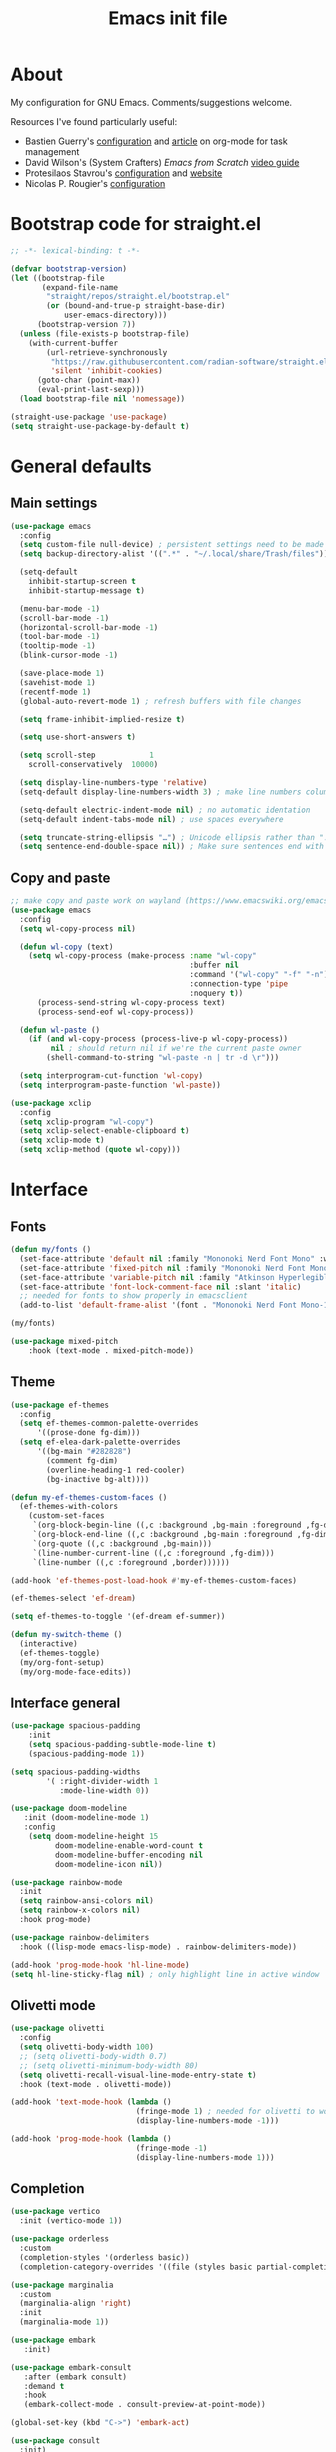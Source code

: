 #+TITLE: Emacs init file
#+PROPERTY: Header-args :tangle "init.el"

* About

My configuration for GNU Emacs. Comments/suggestions welcome.

Resources I've found particularly useful:
+ Bastien Guerry's [[https://codeberg.org/bzg/dotemacs/src/branch/master/emacs.org][configuration]] and [[https://bzg.fr/en/the-zen-of-task-management-with-org/][article]] on org-mode for task management 
+ David Wilson's (System Crafters) /Emacs from Scratch/ [[https://www.youtube.com/playlist?list=PLEoMzSkcN8oPH1au7H6B7bBJ4ZO7BXjSZ][video guide]] 
+ Protesilaos Stavrou's [[https://github.com/protesilaos/dotfiles/blob/master/emacs/.emacs.d/prot-emacs.org][configuration]] and [[https://protesilaos.com/][website]]
+ Nicolas P. Rougier's [[https://github.com/rougier/dotemacs/blob/master/dotemacs.org][configuration]] 

* Bootstrap code for straight.el

#+begin_src emacs-lisp
;; -*- lexical-binding: t -*-

(defvar bootstrap-version)
(let ((bootstrap-file
       (expand-file-name
        "straight/repos/straight.el/bootstrap.el"
        (or (bound-and-true-p straight-base-dir)
            user-emacs-directory)))
      (bootstrap-version 7))
  (unless (file-exists-p bootstrap-file)
    (with-current-buffer
        (url-retrieve-synchronously
         "https://raw.githubusercontent.com/radian-software/straight.el/develop/install.el"
         'silent 'inhibit-cookies)
      (goto-char (point-max))
      (eval-print-last-sexp)))
  (load bootstrap-file nil 'nomessage))

(straight-use-package 'use-package)
(setq straight-use-package-by-default t)
#+end_src

* General defaults

** Main settings
#+begin_src emacs-lisp
(use-package emacs
  :config
  (setq custom-file null-device) ; persistent settings need to be made with init.el
  (setq backup-directory-alist '((".*" . "~/.local/share/Trash/files")))

  (setq-default 
    inhibit-startup-screen t
    inhibit-startup-message t)

  (menu-bar-mode -1) 
  (scroll-bar-mode -1)
  (horizontal-scroll-bar-mode -1)
  (tool-bar-mode -1)
  (tooltip-mode -1)
  (blink-cursor-mode -1)

  (save-place-mode 1) 
  (savehist-mode 1)
  (recentf-mode 1)
  (global-auto-revert-mode 1) ; refresh buffers with file changes

  (setq frame-inhibit-implied-resize t)

  (setq use-short-answers t)

  (setq scroll-step            1
    scroll-conservatively  10000)

  (setq display-line-numbers-type 'relative)
  (setq-default display-line-numbers-width 3) ; make line numbers column three digits wide

  (setq-default electric-indent-mode nil) ; no automatic identation
  (setq-default indent-tabs-mode nil) ; use spaces everywhere
  
  (setq truncate-string-ellipsis "…") ; Unicode ellipsis rather than "..."
  (setq sentence-end-double-space nil)) ; Make sure sentences end with one space
#+end_src

** Copy and paste

#+begin_src emacs-lisp
;; make copy and paste work on wayland (https://www.emacswiki.org/emacs/CopyAndPaste) 
(use-package emacs
  :config
  (setq wl-copy-process nil)

  (defun wl-copy (text)
    (setq wl-copy-process (make-process :name "wl-copy"
                                        :buffer nil
                                        :command '("wl-copy" "-f" "-n")
                                        :connection-type 'pipe
                                        :noquery t))
      (process-send-string wl-copy-process text)
      (process-send-eof wl-copy-process))

  (defun wl-paste ()
    (if (and wl-copy-process (process-live-p wl-copy-process))
         nil ; should return nil if we're the current paste owner
        (shell-command-to-string "wl-paste -n | tr -d \r")))

  (setq interprogram-cut-function 'wl-copy)
  (setq interprogram-paste-function 'wl-paste))
#+end_src

#+begin_src emacs-lisp
(use-package xclip
  :config
  (setq xclip-program "wl-copy")
  (setq xclip-select-enable-clipboard t)
  (setq xclip-mode t)
  (setq xclip-method (quote wl-copy)))
#+end_src

* Interface

** Fonts

#+begin_src emacs-lisp
(defun my/fonts ()
  (set-face-attribute 'default nil :family "Mononoki Nerd Font Mono" :weight 'light :height 120)
  (set-face-attribute 'fixed-pitch nil :family "Mononoki Nerd Font Mono" :weight 'light :height 120)
  (set-face-attribute 'variable-pitch nil :family "Atkinson Hyperlegible" :weight 'medium :height 120)
  (set-face-attribute 'font-lock-comment-face nil :slant 'italic)
  ;; needed for fonts to show properly in emacsclient
  (add-to-list 'default-frame-alist '(font . "Mononoki Nerd Font Mono-12")))

(my/fonts)

(use-package mixed-pitch
    :hook (text-mode . mixed-pitch-mode))
#+end_src

** Theme

#+begin_src emacs-lisp
(use-package ef-themes
  :config
  (setq ef-themes-common-palette-overrides
      '((prose-done fg-dim)))
  (setq ef-elea-dark-palette-overrides
      '((bg-main "#282828")
        (comment fg-dim)
        (overline-heading-1 red-cooler)
        (bg-inactive bg-alt))))

(defun my-ef-themes-custom-faces ()
  (ef-themes-with-colors
    (custom-set-faces
     `(org-block-begin-line ((,c :background ,bg-main :foreground ,fg-dim)))
     `(org-block-end-line ((,c :background ,bg-main :foreground ,fg-dim)))
     `(org-quote ((,c :background ,bg-main)))
     `(line-number-current-line ((,c :foreground ,fg-dim)))
     `(line-number ((,c :foreground ,border))))))

(add-hook 'ef-themes-post-load-hook #'my-ef-themes-custom-faces)

(ef-themes-select 'ef-dream)

(setq ef-themes-to-toggle '(ef-dream ef-summer))

(defun my-switch-theme ()
  (interactive)
  (ef-themes-toggle)
  (my/org-font-setup)
  (my/org-mode-face-edits))
#+end_src

** Interface general

#+begin_src emacs-lisp
(use-package spacious-padding
    :init 
    (setq spacious-padding-subtle-mode-line t)
    (spacious-padding-mode 1))

(setq spacious-padding-widths
        '( :right-divider-width 1
           :mode-line-width 0))

(use-package doom-modeline
   :init (doom-modeline-mode 1)
   :config
    (setq doom-modeline-height 15
          doom-modeline-enable-word-count t
          doom-modeline-buffer-encoding nil
          doom-modeline-icon nil))

(use-package rainbow-mode
  :init
  (setq rainbow-ansi-colors nil)
  (setq rainbow-x-colors nil)
  :hook prog-mode)

(use-package rainbow-delimiters
  :hook ((lisp-mode emacs-lisp-mode) . rainbow-delimiters-mode))

(add-hook 'prog-mode-hook 'hl-line-mode)
(setq hl-line-sticky-flag nil) ; only highlight line in active window
#+end_src

** Olivetti mode

#+begin_src emacs-lisp
(use-package olivetti
  :config
  (setq olivetti-body-width 100)
  ;; (setq olivetti-body-width 0.7)
  ;; (setq olivetti-minimum-body-width 80)
  (setq olivetti-recall-visual-line-mode-entry-state t) 
  :hook (text-mode . olivetti-mode))

(add-hook 'text-mode-hook (lambda () 
                            (fringe-mode 1) ; needed for olivetti to work
                            (display-line-numbers-mode -1)))

(add-hook 'prog-mode-hook (lambda ()
                            (fringe-mode -1)
                            (display-line-numbers-mode 1)))
#+end_src

** Completion

#+begin_src emacs-lisp
(use-package vertico
  :init (vertico-mode 1))

(use-package orderless
  :custom
  (completion-styles '(orderless basic))
  (completion-category-overrides '((file (styles basic partial-completion)))))

(use-package marginalia
  :custom
  (marginalia-align 'right)
  :init 
  (marginalia-mode 1))

(use-package embark
   :init)

(use-package embark-consult
   :after (embark consult)
   :demand t
   :hook
   (embark-collect-mode . consult-preview-at-point-mode))

(global-set-key (kbd "C->") 'embark-act)

(use-package consult
  :init)

(defvar org-source
  (list :name     "Org Buffer"
        :category 'buffer
        :narrow   ?o
        :face     'consult-buffer
        :history  'buffer-name-history
        :state    #'consult--buffer-state
        :new
        (lambda (name)
          (with-current-buffer (get-buffer-create name)
            (insert "#+title: " name "\n\n")
            (org-mode)
            (consult--buffer-action (current-buffer))))
        :items
        (lambda ()
          (consult--buffer-query :mode 'org-mode :as #'consult--buffer-pair))))

(add-to-list 'consult-buffer-sources 'org-source 'append)

(use-package which-key
  :config (which-key-mode)
  :custom
    (which-key-max-description-length 40)
    (which-key-lighter nil)
    (which-key-sort-order 'which-key-description-order))
#+end_src

** Evil

#+begin_src emacs-lisp
(use-package evil
  :init
  (setq evil-want-integration t ; optional since it's already set to t by default
        evil-want-keybinding nil
        evil-vsplit-window-right t
        evil-split-window-below t
        evil-undo-system 'undo-redo ; add C-r redo functionality
        evil-respect-visual-line-mode t)
  :config
  (evil-mode 1))

(use-package evil-collection
  :after evil
  :config
  (evil-collection-init))

(use-package evil-surround
  :after evil
  :config
  (global-evil-surround-mode 1))
#+end_src

** Spelling

#+begin_src emacs-lisp
(use-package flyspell
  :init (flyspell-mode)
  :custom
    (setq ispell-program-name "hunspell"
          ispell-really-hunspell t
          ispell-dictionary "en_GB"
          ispell-silently-savep t
          ispell-personal-dictionary "~/.hunspell_en_GB")
  :hook (text-mode . flyspell-mode)
  :hook (prog-mode . flyspell-prog-mode))
  
(use-package flyspell-correct
  :after flyspell
  :bind (:map flyspell-mode-map ("C-;" . flyspell-correct-wrapper))
  :bind (:map flyspell-mouse-map ("RET" . flyspell-correct-at-point))
  :bind (:map flyspell-mouse-map ([mouse-1] . flyspell-correct-at-point)))

(use-package flyspell-correct-avy-menu
  :after flyspell-correct)
#+end_src

* Keybindings

** General key edits

#+begin_src emacs-lisp
(global-set-key (kbd "<escape>") 'keyboard-escape-quit)
(global-set-key (kbd "C-S-v") 'yank) ; added this for pasting URLs into minibuffer
#+end_src

** Keybindings with SPACE leader key 

#+begin_src emacs-lisp
(use-package general
  :config
  (general-evil-setup)
  ;; use SPACE as global leader key
  (general-create-definer my/leader-keys
    :states '(normal insert visual emacs)
    :keymaps 'override
    :prefix "SPC" ; set leader
    :global-prefix "M-SPC") ; use leader in insert mode
  (my/leader-keys
    "f" '(:ignore t :wk "Files")
    "f a" '(consult-org-agenda :wk "Jump to org agenda heading")
    "f d" '(kill-current-buffer :wk "Kill current buffer")
    "f f" '(basic-save-buffer :wk "Save buffer")
    "f h" '(consult-org-heading :wk "Find org heading")
    "f l" '(consult-line :wk "Find line in current buffer")
    "f p" '(consult-yank-pop :wk "Search clipboard to paste")
    "f r" '(consult-recent-file :wk "Find recent files")
    "f s" '(find-file :wk "Find file")
    ;; links
    "l" '(:ignore t :wk "Links")
    "l l" '(org-insert-link :wk "Insert a link")
    "l s" '(org-store-link :wk "Store a link")
    ;; buffers
    "b" '(:ignore t :wk "Buffers")
    "b b" '(consult-buffer :wk "Show buffers")
    "b c" '(clone-indirect-buffer :wk "Create indirect buffer copy in a split")
    "b C" '(clone-indirect-buffer-other-window :wk "Clone indirect buffer in new window")
    "b k" '(kill-current-buffer :wk "Kill current buffer")
    "b n" '(next-buffer :wk "Next buffer")
    "b p" '(previous-buffer :wk "Previous buffer")
    "b r" '(revert-buffer :wk "Reload buffer")
    ;; capture
    "c" '(:ignore t :wk "Capture")
    "c c" '(org-capture :wk "New capture")
    "c f" '(org-capture-finalize :wk "Finish")
    "c r" '(org-capture-refile :wk "Refile")
    "c k" '(org-capture-kill :wk "Abort")
    ;; dired
    "d" '(:ignore t :wk "Dired")
    "d d" '(dired :wk "Open dired")
    "d j" '(dired-jump :wk "Dired jump to current")
    ;; comments
    "g c" '(comment-line :wk "Comment lines")
    ;; mail
    "m" '(:ignore t :wk "Org")
    "m m" '(mu4e :wk "Start mu4e")
    ;; org
    "o" '(:ignore t :wk "Org")
    "o a" '(org-agenda :wk "Org agenda")
    "o s" '(my/org-insert-str-template :wk "Insert Org source code block")
    "o t" '(org-todo :wk "Org todo")
    "o T" '(org-todo-list :wk "Org todo list")
    ;; references
    "q" '(:ignore t :wk "References")
    "q k" '(citar-org-kill-citation :wk "Kill citation")
    "q o" '(citar-open :wk "Open library, notes etc")
    "q p" '(org-cite-csl-activate-render-all :wk "Fontify citations in the buffer")
    "q q" '(citar-insert-citation :wk "Insert citation")
    "q r" '(citar-insert-reference :wk "Insert reference")
    "q u" '(citar-org-update-prefix-suffix :wk "Update citation prefix/suffix")
    ;; refile
    "r" '(:ignore t :wk "Refile")
    "r r" '(org-refile :wk "Org refile")
    "r c" '(org-refile-copy :wk "Org refile copy, original item stays in place")
    "r g" '(org-refile-goto-last-stored :wk "Jump to location of last refiled item")
    ;; org-roam
    "s" '(:ignore t :wk "Org-roam")
    "s f" '(org-roam-node-find :wk "Open or create org-roam node")
    "s i" '(org-roam-node-insert :wk "Insert an org-roam node link") 
    "s t" '(org-roam-buffer-toggle :wk "Toggle buffer with org-roam backlinks")
    ;; toggle
    "t" '(:ignore t :wk "Toggle")
    "t e" '(my-switch-theme :wk "Toggle ef-themes")
    "t f" '(flyspell-mode :wk "Toggle flyspell")
    "t l" '(display-line-numbers-mode :wk "Toggle line numbers")
    "t r" '(rainbow-mode :wk "Toggle rainbow mode")
    "t t" '(visual-line-mode :wk "Toggle truncated lines")
    ;; windows
    "w" '(:ignore t :wk "Windows")
    "w c" '(evil-window-delete :wk "Close window")
    "w n" '(evil-window-new :wk "New window")
    "w s" '(evil-window-split :wk "Horizontal split window")
    "w v" '(evil-window-vsplit :wk "Vertical split window")
    ;; window motions
    "w h" '(evil-window-left :wk "Window left")
    "w j" '(evil-window-down :wk "Window down")
    "w k" '(evil-window-up :wk "Window up")
    "w l" '(evil-window-right :wk "Window right")
    "w w" '(evil-window-next :wk "Goto next window")
    ;; move windows
    "w a" '(evil-window-rotate-upwards :wk "Switch windows around")))
#+end_src

** Edits to Evil keys

#+begin_src emacs-lisp
;; unmap keys in 'evil-maps, otherwise (setq org-return-follows-link t) will not work
(with-eval-after-load 'evil-maps
  (define-key evil-motion-state-map (kbd "SPC") nil)
  (define-key evil-motion-state-map (kbd "RET") nil)
  (define-key evil-motion-state-map (kbd "TAB") nil)
  (define-key evil-insert-state-map (kbd "TAB") 'tab-to-tab-stop))
#+end_src

** Org agenda keybindings

#+begin_src emacs-lisp
;; evil key configurations for org-agenda
(evil-set-initial-state 'org-agenda-mode 'normal)
(defvar org-agenda-mode-map)
(general-define-key
  :keymaps 'org-agenda-mode-map
    "l" 'org-agenda-later
    "h" 'org-agenda-earlier
    "j" 'org-agenda-next-line
    "k" 'org-agenda-previous-line
    (kbd "RET") 'org-agenda-switch-to
    [escape] 'org-agenda-quit
    "q" 'org-agenda-quit
    "s" 'org-save-all-org-buffers
    "t" 'org-agenda-todo
    "T" 'org-agenda-set-tags
    "g" 'org-agenda-redo
    "v" 'org-agenda-view-mode-dispatch
    "." 'org-agenda-goto-today
    "J" 'gs/org-agenda-next-section
    "K" 'gs/org-agenda-prev-section
    "c" 'org-agenda-goto-calendar
    "i" 'org-agenda-clock-in
    "o" 'org-agenda-clock-out
    "E" 'org-agenda-entry-text-mode)

(general-define-key
  :keymaps 'org-agenda-mode-map
  :prefix "SPC"
  :states '(normal motion)
    "" '(:ignore t :which-key "Agenda")
    "t" 'org-agenda-todo
    "/" 'org-agenda-filter-by-tag
    "b k" 'org-agenda-quit)
#+end_src

* Org mode

** Org general

#+begin_src emacs-lisp
(use-package org
  :init
  (setq org-directory "~/org/")
  (setq org-archive-location "~/org/archive/%s::")
  :config
  (setq org-hide-emphasis-markers t)
  (setq org-hide-leading-stars t)
  (setq org-cycle-include-plain-lists nil)
  (setq org-pretty-entities t)
  (setq org-ellipsis " [+]")
  (setq org-use-sub-superscripts "{}")
  (setq org-M-RET-may-split-line '((default . nil)))
  (setq org-return-follows-link t) ; use ENTER key to follow links
  (setq org-startup-with-inline-images t)
  (setq org-startup-folded t)
  (setq org-statup-indented t)    
  (setq org-enforce-todo-dependencies t)
  (setq org-insert-heading-respect-content t)
  (setq org-cycle-separator-lines -1)
  (setq org-fontify-quote-and-verse-blocks t)
  (setq org-fontify-whole-heading-line t) ; e.g. to have an overline extend beyond the text
  (setq org-src-fontify-natively t
    org-src-tab-acts-natively t
    org-edit-src-content-indentation 0
    org-src-preserve-indentation t))

(add-hook 'org-mode-hook 'org-indent-mode)
#+end_src

** Org todos and tags

#+begin_src emacs-lisp
(use-package org
  :config
  (setq org-todo-keywords
    '((sequence "ONGO(o)" "NEXT(n)" "TODO(t)" "WAIT(w)" "|" "DONE(d)" "SKIP(s)")))
  
  (setq org-tag-alist
          '((:startgroup)
	    ("Teaching" . ?t)
	    (:grouptags)
	    ("FA205" . ?f) ("DES102G" . ?g) ("DES303" . ?d) ("DES232" . ?s) ("PhD" . ?p)
	    (:endgroup)
            (:startgroup)
	    ("Service" . ?s)
	    (:grouptags)
	    ("Extern" . ?e) ("ReDes" . ?r) ("PRoT" . ?p) ("AIsc" . ?a) ("IJETA" . ?i)
	    (:endgroup)
            (:startgroup)
	    ("Perso" . ?p)
	    (:grouptags)
	    ("CV" . ?c) ("Divers" . ?d)
	    (:endgroup)
            (:startgroup)
	    ("Computing" . ?c)
	    (:grouptags)
	    ("Emacs" . ?e) ("FW13" . ?f) ("SprN" . ?n) ("Server" . ?s)
	    (:endgroup))))
#+end_src

** Org structure templates

#+begin_src emacs-lisp
;; org-insert-structure-template and create new line inside the block
(defun my/org-insert-str-template ()
  (interactive)
  (let ((pt (point)))
    (call-interactively #'org-insert-structure-template)
    (goto-char pt)
    (search-forward "#+begin_src")
    (forward-line 1)
    (insert "\n")
    (forward-line -1)))
#+end_src

#+begin_src emacs-lisp
;; options for source blocks when using org-insert-structure-template (SPC-o-s)
(use-package org
  :config
  (setq org-structure-template-alist
          '(("s" . "src")
            ("e" . "src emacs-lisp")
            ("b" . "src bash")
            ("j" . "src javascript")
            ("p" . "src python")
            ("q" . "quote")
            ("x" . "example")
            ("X" . "export"))))
#+end_src

** Org fonts

#+begin_src emacs-lisp
(defun my/org-mode-face-edits ()
  (set-face-attribute 'org-quote nil :italic nil :inherit 'variable-pitch)
  (with-eval-after-load 'org-modern
   (set-face-attribute 'org-block-begin-line nil
                       :height 0.8
                       :inherit 'fixed-pitch)
   (set-face-attribute 'org-modern-block-name nil
                       :inherit 'org-block-begin-line
                       :height 0.8)
   (set-face-attribute 'org-block-end-line nil
                       :height 0.8
                       :inherit 'fixed-pitch))
   (with-eval-after-load 'org-modern-indent
    (set-face-attribute 'org-modern-indent-bracket-line nil
                       :family "Font Awesome")))
(add-hook 'org-mode-hook #'my/org-mode-face-edits)

(defun my/org-font-setup ()
  (set-face-attribute 'org-level-1 nil :font "Iosevka Etoile" :height 1.2 :weight 'bold :overline t)
  (set-face-attribute 'org-level-2 nil :font "Iosevka Etoile" :height 1.2 :weight 'bold)
  (set-face-attribute 'org-level-3 nil :font "Iosevka Etoile" :height 1.2 :weight 'bold)
  (set-face-attribute 'org-level-4 nil :font "Iosevka Etoile" :height 1.2 :weight 'bold)
  (set-face-attribute 'org-level-5 nil :font "Iosevka Etoile" :height 1.2 :weight 'bold)
  (set-face-attribute 'org-level-6 nil :font "Iosevka Etoile" :height 1.2 :weight 'bold)
  (set-face-attribute 'org-level-7 nil :font "Iosevka Etoile" :height 1.2 :weight 'bold)
  (set-face-attribute 'org-level-8 nil :font "Iosevka Etoile" :height 1.2 :weight 'bold))
(add-hook 'org-mode-hook #'my/org-font-setup)
#+end_src

** Org agenda general

#+begin_src emacs-lisp
(use-package org
  :config
  (setq org-agenda-files (directory-files-recursively "~/org/" "\\.org$"))
  (setq org-agenda-window-setup 'only-window) ; agenda uses whole window
  (setq org-agenda-restore-windows-after-quit t) ; restore window configuration on exit
  
  (setq org-agenda-span 7
      org-agenda-start-day "+0d"
      org-agenda-block-separator nil
      org-agenda-compact-blocks t)
  
  ;; separator line between days in org-agenda calendar view
  (setq org-agenda-format-date (lambda (date) (concat "\n"
                                                    (make-string (window-width) 9472)
                                                    "\n"
                                                    (org-agenda-format-date-aligned date)))))

  ;; (setq org-agenda-hide-tags-regexp ".*")) ; hide all agenda view tags 
#+end_src

** Org agenda custom commands

#+begin_src emacs-lisp
(use-package org
  :config
  (setq org-agenda-custom-commands
      '(;; done/skipped tasks to archive
        ("#" "To archive" todo "DONE|SKIP")

        ;; scheduled tasks for this week
        ("w" . "This week's scheduled/deadline tasks")
        ("we" "This week's tasks" agenda "Scheduled tasks for this week"
         (org-agenda-use-time-grid nil))
        ("ww" "This week's work tasks" agenda "Scheduled work tasks for this week"
         ((org-agenda-category-filter-preset '("-Perso" "-Computing")) 
         (org-agenda-use-time-grid nil)))
        ("wp" "This week's perso tasks" agenda "Scheduled non-work tasks for this week"
         ((org-agenda-category-filter-preset '("+Perso" "+Computing")) 
         (org-agenda-use-time-grid nil)))

        ;; view for ONGO & NEXT tasks 
        ("n" . "What's next")
        ("nn" "All ONGO & NEXT" tags-todo "TODO={ONGO\\NEXT}")
        ("nw" "Work ONGO & NEXT" tags-todo "TODO={ONGO\\NEXT}"
         ((org-agenda-category-filter-preset '("-Perso" "-Computing"))))
        ("nu" "Perso/Comp ONGO & NEXT" tags-todo "TODO={ONGO\\NEXT}"
         ((org-agenda-category-filter-preset '("+Perso" "+Computing"))))
        ("nr" "Research ONGO & NEXT" tags-todo "TODO={ONGO\\NEXT}"
         ((org-agenda-category-filter-preset '("+Research"))))
        ("ns" "Service ONGO & NEXT" tags-todo "TODO={ONGO\\NEXT}"
         ((org-agenda-category-filter-preset '("+Service"))))
        ("nt" "Teaching ONGO & NEXT" tags-todo "TODO={ONGO\\NEXT}"
         ((org-agenda-category-filter-preset '("+Teaching"))))
        ("nc" "Computing ONGO & NEXT" tags-todo "TODO={ONGO\\NEXT}"
         ((org-agenda-category-filter-preset '("+Computing"))))
        ("np" "Perso ONGO & NEXT" tags-todo "TODO={ONGO\\NEXT}"
         ((org-agenda-category-filter-preset '("+Perso"))))
        
        ;; view for TODO tasks without SCHEDULED/DEADLINE
        (";" . "What is there to do?")
        (";;" "All TODOs" tags-todo "TODO={TODO}+DEADLINE=\"\"+SCHEDULED=\"\"")
        (";w" "Work TODOs" tags-todo "TODO={TODO}+DEADLINE=\"\"+SCHEDULED=\"\""
         ((org-agenda-category-filter-preset '("-Perso" "-Computing"))))
        (";p" "Perso/Comp TODOs" tags-todo "TODO={TODO}+DEADLINE=\"\"+SCHEDULED=\"\""
         ((org-agenda-category-filter-preset '("+Perso" "+Computing"))))

        ;; view for WAIT tasks without SCHEDULED/DEADLINE
        ("h" . "What is waiting?")
        ("hh" "All WAITs" tags-todo "TODO={WAIT}+DEADLINE=\"\"+SCHEDULED=\"\"")
        ("hw" "Work WAITs" tags-todo "TODO={WAIT}+DEADLINE=\"\"+SCHEDULED=\"\""
         ((org-agenda-category-filter-preset '("-Perso" "-Computing"))))
        ("hp" "Perso/Comp WAIT" tags-todo "TODO={WAIT}+DEADLINE=\"\"+SCHEDULED=\"\""
         ((org-agenda-category-filter-preset '("+Perso" "+Computing"))))

        ;; view for deadlines within a range of 60 days +- of their warning period 
        ("!" . "Deadlines")
	  ("!!" "All deadlines" agenda "Past and upcoming deadlines"
	   ((org-agenda-span 1)
	    (org-deadline-warning-days 60)
	    (org-agenda-entry-types '(:deadline))))
	  ("!w" "Work deadlines" agenda "Past and upcoming work deadlines"
	   ((org-agenda-span 1)
	    (org-agenda-category-filter-preset '("-Perso" "-Computing"))
	    (org-deadline-warning-days 60)
	    (org-agenda-entry-types '(:deadline))))
	  ("!p" "Perso/Comp deadlines" agenda "Past and upcoming perso/comp deadlines"
	   ((org-agenda-span 1)
	    (org-agenda-category-filter-preset '("+Perso" "+Computing"))
	    (org-deadline-warning-days 60)
	    (org-agenda-entry-types '(:deadline)))))))
#+end_src

** Org agenda as startup screen

#+begin_src emacs-lisp
;; show org-agenda list on startup
(add-hook 'server-after-make-frame-hook (lambda ()
                                          (fringe-mode 1)
                                          (setq olivetti-body-width 100)
                                          (olivetti-mode)
                                          (org-agenda nil "t")))

(add-hook 'org-agenda-mode-hook (lambda ()
                                  (fringe-mode 1)
                                  (setq olivetti-body-width 100)
                                  (olivetti-mode)))
#+end_src

** Org interface

#+begin_src emacs-lisp
(use-package toc-org
  :commands toc-org-enable
  :init (add-hook 'org-mode-hook 'toc-org-enable))

(use-package org-appear
  :hook (org-mode . org-appear-mode))

(require 'org-indent)
(set-face-attribute 'org-indent nil :inherit '(org-hide fixed-pitch))
  
(use-package org-modern
  :custom
  ;; (org-modern-todo-faces
  ;;  '(("ONGO" . (:inverse-video t))
  ;;    ("NEXT" . (:weight bold))
  ;;    ("TODO" . (:weight bold))
  ;;    ("WAIT" . (:inverse-video t))
  ;;    ("CAND" . (:inverse-video t))))
  (org-modern-table nil))
(with-eval-after-load 'org (global-org-modern-mode))

(setq org-modern-star 'replace
      org-modern-replace-stars '("◉" "○" "★" "◇" "◇" "◇" "◇" "◇"))

(use-package org-modern-indent
  :straight (org-modern-indent :type git :host github :repo "jdtsmith/org-modern-indent")
  :config
  (add-hook 'org-mode-hook #'org-modern-indent-mode 90))
#+end_src

** Calendar

#+begin_src emacs-lisp
(use-package calfw)

(setq cfw:fchar-junction ?╋
      cfw:fchar-vertical-line ?┃
      cfw:fchar-horizontal-line ?━
      cfw:fchar-left-junction ?┣
      cfw:fchar-right-junction ?┫
      cfw:fchar-top-junction ?┯
      cfw:fchar-top-left-corner ?┏
      cfw:fchar-top-right-corner ?┓)

(use-package calfw-org)
#+end_src

** Org refile and capture

#+begin_src emacs-lisp
;; refile
(setq org-refile-targets
      '((nil :maxlevel . 3)
        (org-agenda-files :maxlevel . 3)))

;; capture
(setq org-capture-templates
                   '(("t" "TODO for intray" entry
                      (file+headline "intray.org" "Refile")
                      "* TODO %?")
                     ("c" "TODO from quote for intray" entry
                      (file+headline "intray.org" "Refile")
                      "* TODO %^{Heading for TODO}\n%i %?")
                     ("e" "TODO from email for intray" entry
                      (file+headline "intray.org" "Refile")
                      "* TODO email from %:fromname\n :PROPERTIES:\n :SUBJECT: %:subject\n :EMAIL: %:fromaddress\n :THREAD: %l\n :DATE: %:date\n :NOTES: %?\n :END:")
                     ("r" "Schedule reminder for today" entry
                      (file+headline "intray.org" "Reminders")
                      "* %^{Title for reminder}\nSCHEDULED: %t\n %?")
                     ("l" "Schedule reminder for another day" entry
                      (file+headline "intray.org" "Reminders")
                      "* %^{Title for reminder}\nSCHEDULED: %^t\n %?")
                     ("m" "Appointments")
                     ("mw" "Work meeting" entry
                      (file+headline "meetings.org" "Work")
                      "* Meeting with %^{With?}\n %?\n SCHEDULED: %^t")
                     ("me" "Work meeting from email" entry
                      (file+headline "meetings.org" "Work")
                      "* Meeting with %^{With?}\n :PROPERTIES:\n :SUBJECT: %:subject\n :EMAIL: %:fromaddress\n :THREAD: %l\n :DATE: %:date\n :NOTES: %?\n SCHEDULED: %^t\n :END:")
                     ("mm" "Personal meeting from email" entry
                      (file+headline "meetings.org" "Personal")
                      "* Meeting %^{With/About?}\n :PROPERTIES:\n :SUBJECT: %:subject\n :EMAIL: %:fromaddress\n :THREAD: %l\n :DATE: %:date\n :NOTES: %?\n SCHEDULED: %^t\n :END:")
                     ("mp" "Personal appointment" entry
                      (file+headline "meetings.org" "Personal")
                      "* Meeting %^{Title?}\n %?\n SCHEDULED: %^t")
                     ("a" "Add TODO in location")
                     ("ar" "TODO for research" entry
                      (file+function "research.org" org-ask-location)
                      "* TODO %?")
                     ("at" "TODO for teaching" entry
                      (file+function "teaching.org" org-ask-location)
                      "* TODO %?")
                     ("as" "TODO for service" entry
                      (file+function "service.org" org-ask-location)
                      "* TODO %?")
                     ("ap" "TODO for perso" entry
                      (file+function "perso.org" org-ask-location)
                      "* TODO %?")
                     ("ai" "TODO for technology" entry
                      (file+function "technology.org" org-ask-location)
                      "* TODO %?")))

(defun org-ask-location (&optional prompt targets)
      (let* ((loc-prompt (or prompt "Headline"))
            (org-refile-targets (or targets '((nil :maxlevel . 1))))
            (hd (condition-case nil
                   (car (org-refile-get-location loc-prompt nil t))
                   (error (car org-refile-history)))))
        (goto-char (point-min))
        (outline-next-heading)
        (if (re-search-forward
             (format org-complex-heading-regexp-format (regexp-quote hd))
             nil t)
          (goto-char (point-at-bol))
        (goto-char (point-max)))))

(setq org-capture-templates-contexts
      '(("e" ((in-mode . "message-mode")
              (in-mode . "mu4e-headers-mode")
              (in-mode . "mu4e-view-mode")))
        ("me" ((in-mode . "message-mode")
              (in-mode . "mu4e-headers-mode")
              (in-mode . "mu4e-view-mode")))))

#+end_src

** References

#+begin_src emacs-lisp
(setq org-cite-csl-styles-dir (expand-file-name "~/.local/share/zotero/styles"))

(setq org-cite-global-bibliography '("~/.local/share/zotero/storage/my_library.bib"))

(setq org-cite-export-processors '((t csl)))

(use-package citeproc)

(use-package oc-csl-activate
  :straight (oc-csl-activate :type git :host github :repo "andras-simonyi/org-cite-csl-activate") 
  :after oc
  :config
  (setq org-cite-csl-activate-use-document-style t))

(use-package citar
  :straight (citar :type git :host github :repo "emacs-citar/citar" :includes (citar-org))
  :custom
  (citar-bibliography org-cite-global-bibliography)
  (citar-notes-paths '("~/slips/references"))
  :hook
  (org-mode . citar-capf-setup))

(use-package citar-org
  :after oc
  :custom
  (org-cite-insert-processor 'citar)
  (org-cite-follow-processor 'citar)
  (org-cite-activate-processor 'citar))

(use-package citar-embark
  :after citar embark
  :no-require
  :config (citar-embark-mode))
#+end_src

** Org roam

#+begin_src emacs-lisp
(use-package org-roam
  :custom
  (org-roam-directory "~/slips")
  :config
  (org-roam-db-autosync-mode))

(use-package citar-org-roam
  :after (citar org-roam)
  :config (citar-org-roam-mode)
  (setq citar-org-roam-note-title-template "${author} — ${title}"))

(setq org-roam-capture-templates
      '(("d" "default" plain
         "%?"
         :target (file+head "main/%<%Y%m%d%H%M%S>-${slug}.org" 
                            "#+title: ${title}\n#+created: %U\n#+last_modified: %U\n\n")
         :unnarrowed t)
         ("r" "reference" plain
         "%?"
         :target (file+head "references/${citar-citekey}.org"
                            "#+title: ${citar-citekey} (${citar-date}). ${note-title}.\n#+created: %U\n#+last_modified: %U\n\n")
         :unnarrowed t)
        ))

(setq citar-org-roam-capture-template-key "r")

;; update last_modified timestamp for org-roam files
(add-hook 'org-mode-hook (lambda ()
                             (setq-local time-stamp-active t
                                         time-stamp-line-limit 18
                                         time-stamp-start "^#\\+last_modified: [ \t]*"
                                         time-stamp-end "$"
                                         time-stamp-format "\[%Y-%m-%d %a %H:%M:%S\]")
                             (add-hook 'before-save-hook 'time-stamp nil 'local)))
#+end_src

* Email

** General mu4e  settings

#+begin_src emacs-lisp
(use-package mu4e
  :straight
  (:local-repo "/usr/share/emacs/site-lisp/mu4e/"
               :type built-in)
  :commands (mu4e)
  :config
  (setq
    mu4e-maildir "~/mail"
    mu4e-get-mail-command "true" ; using cron job and goimapnotify to get mail
    mu4e-update-interval nil
    mu4e-change-filenames-when-moving t ; avoid syncing issues with mbsync
    mu4e-view-show-images t
    mu4e-view-show-addresses t
    mu4e-compose-context-policy nil
    mu4e-compose-complete-only-personal t
    mu4e-compose-dont-reply-to-self t
    mu4e-compose-format-flowed t
    mu4e-confirm-quit nil
    mu4e-hide-index-messages t

    ;; disable threading
    mu4e-headers-show-threads nil
    mu4e-headers-include-related nil

    ;; mu4e-header-highlight-face (underline nil)
    mu4e-headers-auto-update t
    mu4e-headers-advance-after-mark t

    mu4e-trash-without-flag t) ; otherwise trashing removes emails from server
    
  (setq mu4e-maildir-shortcuts
        '((:maildir "/perso/Inbox"       :key ?p)
          (:maildir "/perso/Sent"        :key ?w)
          (:maildir "/uoa/Inbox"         :key ?i)
          (:maildir "/uoa/Sent Items"    :key ?s)))

  ;; view messages in browser with 'aV'
  (add-to-list 'mu4e-view-actions '("ViewInBrowser" . mu4e-action-view-in-browser) t)

  ;; spell check
  (add-hook 'mu4e-compose-mode-hook 'flyspell-mode)

  ;; bury buffer instead of quitting
  (evil-define-key 'normal mu4e-main-mode-map (kbd "q") 'bury-buffer)) 
#+end_src

** Email accounts/'contexts'

#+begin_src emacs-lisp
(use-package mu4e
  :config
  (setq mu4e-contexts
       (list
         ;;uoa
         (make-mu4e-context
           :name "uoa"
           :match-func
             (lambda (msg)
               (when msg
                 (string-prefix-p "/uoa" (mu4e-message-field msg :maildir))))
             :vars '((user-mail-address . "l.baldwin-ramult@auckland.ac.nz")
                     (user-full-name . "Leo Baldwin-Ramult")
                     (mu4e-sent-folder . "/uoa/Sent Items")
                     (mu4e-drafts-folder . "/uoa/Drafts")
                     (mu4e-refile-folder . "/uoa/Archive")
                     (mu4e-trash-folder . "/uoa/Deleted Items")))

         ;; perso
         (make-mu4e-context
           :name "perso"
           :match-func
             (lambda (msg)
               (when msg
                 (string-prefix-p "/perso" (mu4e-message-field msg :maildir))))
             :vars '((user-mail-address . "mail@leverarchfile.org")
                     (user-full-name . "Leo Baldwin-Ramult")
                     (mu4e-sent-folder . "/perso/Sent")
                     (mu4e-drafts-folder . "/perso/Drafts")
                     (mu4e-refile-folder . "/perso/Archive")
                     (mu4e-trash-folder . "/perso/Trash")))))
  
  ;; don't ask for context when starting mu4e (default to uoa) 
  (setq mu4e-context-policy 'pick-first)) 
#+end_src

** Sending email

#+begin_src emacs-lisp
(use-package mu4e
  :config
  (setq sendmail-program "/usr/bin/msmtp" 
        send-mail-function #'smtpmail-multi-send-it
        message-sendmail-f-is-evil t
        message-sendmail-extra-arguments '("--read-envelope-from")
        message-send-mail-function #'message-send-mail-with-sendmail))
#+end_src

** Email alerts

#+begin_src emacs-lisp
;; email alerts
(use-package mu4e
  :config
  (add-hook 'mu4e-index-updated-hook
  (defun new-mail-alert ()
    (shell-command "mail_alert&"))) ; calls a script in ~/.local/bin
  ;; prevent buffer showing output
  (add-to-list 'display-buffer-alist '("*Async Shell Command*" display-buffer-no-window (nil)))) 
#+end_src
